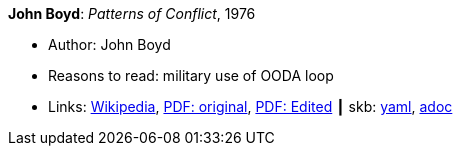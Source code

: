 //
// This file was generated by SKB-Dashboard, task 'lib-yaml2src'
// - on Wednesday November  7 at 08:42:48
// - skb-dashboard: https://www.github.com/vdmeer/skb-dashboard
//

*John Boyd*: _Patterns of Conflict_, 1976

* Author: John Boyd
* Reasons to read: military use of OODA loop
* Links:
      link:https://en.wikipedia.org/wiki/Patterns_of_Conflict[Wikipedia],
      link:http://www.ausairpower.net/JRB/poc.pdf[PDF: original],
      link:http://dnipogo.org/boyd/patterns_ppt.pdf[PDF: Edited]
    ┃ skb:
        https://github.com/vdmeer/skb/tree/master/data/library/unpublished/1970/boyd-1976-poc.yaml[yaml],
        https://github.com/vdmeer/skb/tree/master/data/library/unpublished/1970/boyd-1976-poc.adoc[adoc]

